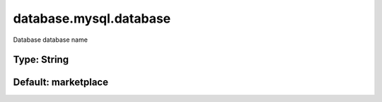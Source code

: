 =======================
database.mysql.database
=======================

Database database name

Type: String
~~~~~~~~~~~~
Default: **marketplace**
~~~~~~~~~~~~~~~~~~~~~~~~
